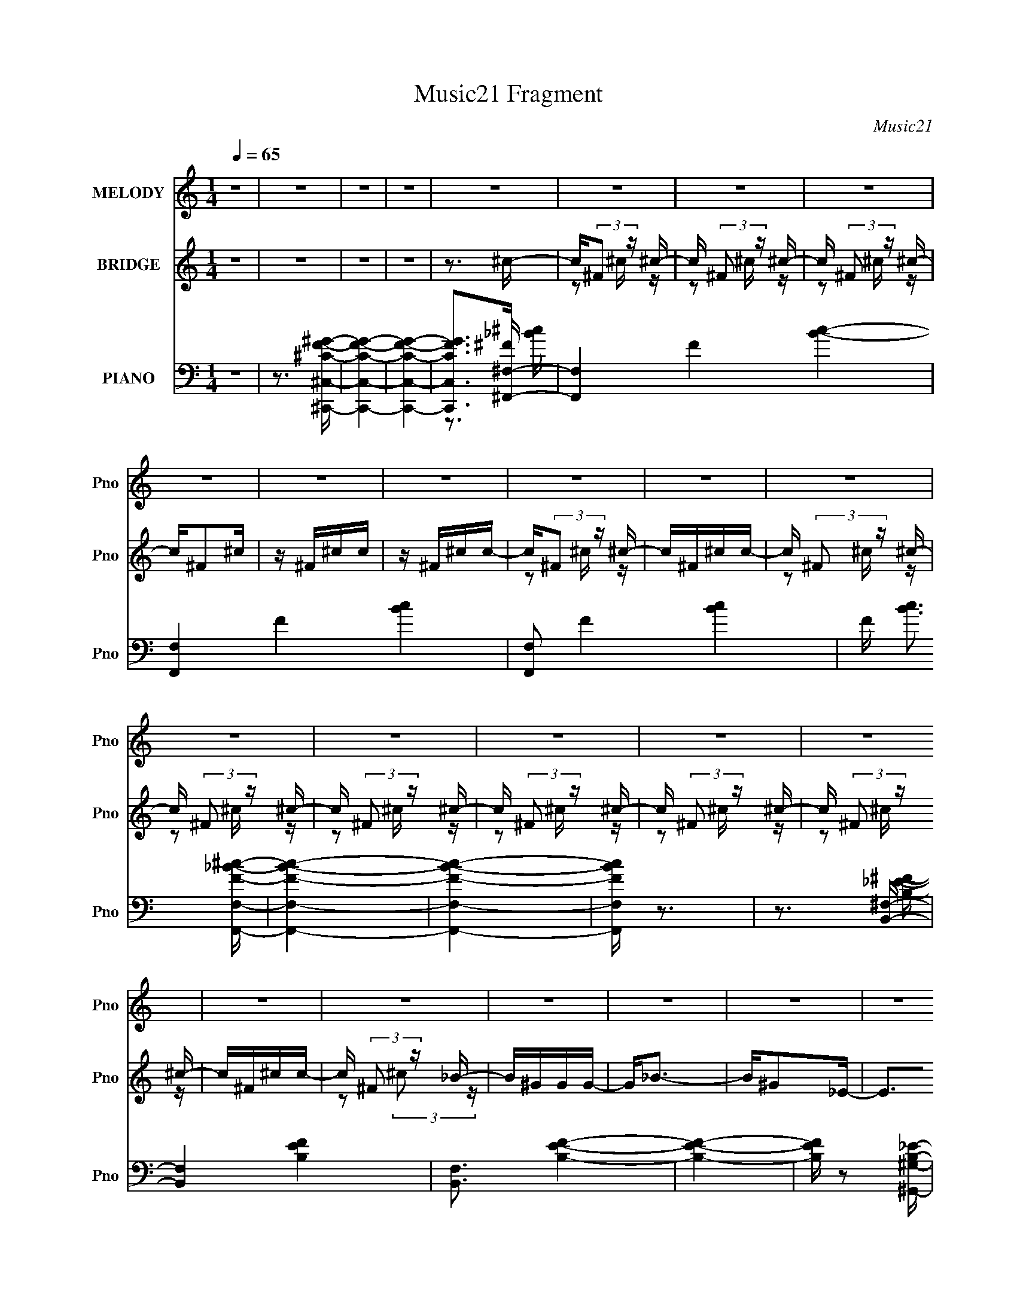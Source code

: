 X:1
T:Music21 Fragment
C:Music21
%%score 1 ( 2 3 ) ( 4 5 6 7 )
L:1/16
Q:1/4=65
M:1/4
I:linebreak $
K:none
V:1 treble nm="MELODY" snm="Pno"
V:2 treble nm="BRIDGE" snm="Pno"
V:3 treble 
L:1/4
V:4 bass nm="PIANO" snm="Pno"
V:5 bass 
V:6 bass 
V:7 bass 
V:1
 z4 | z4 | z4 | z4 | z4 | z4 | z4 | z4 | z4 | z4 | z4 | z4 | z4 | z4 | z4 | z4 | z4 | z4 | z4 | %19
 z4 | z4 | z4 | z4 | z4 | z4 | z4 | z4 | z4 | z4 | z4 | z4 | z4 | z4 | z4 | z4 | z4 | z4 | %37
 ^C_B^G z | ^C_B^G2 | z3 ^c- | c2 z ^F- | F2_E2- | E4- | E4- | E2 z2 | ^C_B^G z | ^C_B^G2- | %47
 G2 z F | ^F2 z ^c- | c4- | c4- | c4 | z2 ^F^c- | c4 | _e2>^G2- | G4- | G z2 ^G | z ^F^G z | %58
 _B2>^F2- | F3 z | z3 B | z _B=B z | ^f2 z B- | B z _B2 | z ^F^G2- | G2 z2 | z4 | z4 | z4 | %69
 ^C_B^G z | ^C_B^G2 | z3 ^c- | c2 z ^F- | F2_E2- | E4- | E4- | E2 z2 | ^C_B^G z | ^C_B^G2- | %79
 G2^C^c- | B (3:2:1c/ z [_B=B] _B- | B4- | B z3 | z4 | z2 ^F^c- | c4 | _e2>^G2- | G4- | G z2 ^G | %89
 z ^F^G z | _B2>^F2- | F3 z | z ^G_B=B- | BB2^G- | G^F z _E | z ^F z F | z ^GG2 | ^F4- | F4 | %99
 z3 ^f | f^f=f^c | z _BBB | ^G z _B2- | B2 z ^f | f^f=f^c | z _BBB | ^G z _B2- | B2 z2 | z ^cc_e | %109
 z ^cc2 | z2 ^c_e | z ^c z ^F | ^c z _B^G- | G4- | G4 | z3 ^f | f^f=f^c- | c_BBB | ^G z _B2 | %119
 z3 ^f | f^f=f^c- | c_B z B | ^G z _B2- | B z3 | z2 ^c_e- | e^cc2- | c z ^c_e- | e^c z _B | %128
 z ^c^G2 | z ^F3- | F4 | z4 | z4 | ^C_B^G z | ^C_B^G2 | z3 ^c- | c2 z ^F- | F2_E2- | E4- | E4- | %140
 E2 z2 | ^C_B^G z | ^C_B^G2- | G2^C^c | B_B=B_B- | B4- | B2 z2 | z4 | z2 ^F^c- | c4 | _e2>^G2- | %151
 G4- | G z2 ^G- | G2 z ^c | z F^G2 | ^F4- | (3:2:1F2 ^G _B =B | z _B z ^G | z ^F z _E | z ^F z F | %160
 z ^GG z | ^F4- | F4 | z4 | z4 | z4 | z4 | z4 | z4 | z4 | z4 | z4 | z4 | z4 | z4 | z4 | z4 | z4 | %178
 z4 | z4 | z4 | z4 | z4 | z4 | z4 | z4 | z4 | z4 | z4 | z4 | z4 | z4 | z4 | z4 | z4 | z3 ^f | %196
 f^f=f^c | z _BBB | ^G z _B2- | B2 z ^f | f^f=f^c | z _BBB | ^G z _B2- | B2 z2 | z ^cc_e | z ^cc2 | %206
 z2 ^c_e | z ^c z ^F | ^c z _B^G- | G4- | G4 | z3 ^f | f^f=f^c- | c_BBB | ^G z _B2 | z3 ^f | %216
 f^f=f^c- | c_B z B | ^G z _B2- | B z3 | z2 ^c_e- | e^cc2- | c z ^c_e- | e^c z _B | z ^c^G2 | %225
 z ^F3- | F4 | z3 ^f | f^f=f^c | z _BBB | ^G z _B2- | B2 z ^f | f^f=f^c | z _BBB | ^G z _B2- | %235
 B2 z2 | z ^cc_e | z ^cc2 | z2 ^c_e | z ^c z2 | z2 _B z | ^c4- | c2 z2 | z2 ^G z | z ^F3- | F4- | %246
 F4- | F z3 |] %248
V:2
 z4 | z4 | z4 | z4 | z3 ^c- | c(3:2:2^F2 z ^c- | c (3:2:2^F2 z ^c- | c (3:2:2^F2 z ^c- | c^F2^c | %9
 z ^F^cc | z ^F^cc- | c(3:2:2^F2 z ^c- | c^F^cc- | c (3:2:2^F2 z ^c- | c (3:2:2^F2 z ^c- | %15
 c (3:2:2^F2 z ^c- | c (3:2:2^F2 z ^c- | c (3:2:2^F2 z ^c- | c (3:2:2^F2 z ^c- | c^F^cc- | %20
 c (3:2:2^F2 z _B- | B^GGG- | G2<_B2- | B^G2_E- | E2>^G2- | G3 ^F2 ^C- | C2<^G2- | G2<_B2- | %28
 B z _B,[_E_B]- | [EB]^G z G- | G2<_B2 | z ^G z G | z ^C2^G- | (6:5:1G2 ^F3 | z ^C3- | C z3 | z4 | %37
 z4 | z4 | z4 | z4 | z4 | z2 B,^C | E z [F,F] z | (3:2:4F2 z ^G2 z | B3 z | z4 | z4 | z4 | z4 | %50
 z4 | z2 [f'^f']=f' | _e'^c'2 z | z4 | z4 | z4 | z4 | z4 | z4 | ^Ff^c2 | z4 | z4 | z4 | z4 | z4 | %65
 z ^C,(3:2:2^C2 z | F ^C(3:2:2^F2 z | F4 | z4 | z4 | z4 | z4 | z4 | z4 | z2 [B,^C] z | %75
 (6:5:2E2 z/ F2- | [FF](3:2:2^F2 z _B- | B4- | B z3 | z4 | z4 | z4 | z4 | z4 | z4 | z4 | z4 | z4 | %88
 z4 | z4 | z4 | z4 | z4 | z4 | z4 | z4 | z4 | z4 | z4 | z4 | z4 | z4 | z4 | z4 | z4 | z4 | z4 | %107
 z4 | z4 | z4 | z4 | z4 | z4 | z4 | z4 | z4 | z4 | z4 | z4 | z4 | z4 | z4 | z4 | z4 | z4 | z4 | %126
 z4 | z4 | z4 | z4 | z4 | z4 | z4 | z4 | z4 | z4 | z4 | z4 | z4 | z4 | z4 | z4 | z4 | z4 | z4 | %145
 z4 | z4 | z4 | z4 | z4 | z4 | z4 | z4 | z4 | z4 | z4 | z4 | z4 | z4 | z4 | z4 | z4 | z4 | z4 | %164
 z3 d- | d4- | d3 z | z4 | z3 ^c- | c4- | c4- | c4- | c2 z _B- | B4- | B4 ^c- | c3 B _B ^F- | %176
 F^G z G- | G4 | z4 | z3 [^F^G] | _B[=B^c]_e^f- | f3 z | z3 f- | f^f2^g- | gf'2^c'- | c'4- | %186
 c'2>_e'2 | e'_e'^c'b- | _b (3:2:1b/ b2 =b- | b4- | b2 _e z e | f(3:2:2^f2 z _b | b^c'_e'c'- | %193
 c'4 b- | b2>_b2- | b2>^g2- | g2>^f2- | f4- | f3 z | z B2^c- | c2 z2 | z4 | z4 | z4 | z4 | z4 | %206
 z4 | z4 | z4 | z4 | z4 | z4 | z4 | z4 | z4 | z4 | z4 | z4 | z4 | z4 | z4 | z4 | z4 | z4 | z4 | %225
 z4 | z4 | z4 | z4 | z4 | z4 | z4 | z4 | z4 | z4 | z4 | z4 | z4 | z4 | z4 | z4 | z4 | z4 | z4 | %244
 z4 | z4 | z3 ^c- | c(3:2:2^F2 z ^c- | c (3:2:2^F2 z ^c- | c (3:2:2^F2 z ^c- | c^F2^c | z ^F^cc | %252
 z ^F^cc- | c(3:2:2^F2 z ^c- | c^F^cc- | c (3:2:2^F2 z ^c- | c (3:2:2^F2 z ^c- | %257
 c (3:2:2^F2 z ^c- | c (3:2:2^F2 z ^c- | c (3:2:2^F2 z ^c- | c (3:2:2^F2 z ^c- | c^F^cc- | %262
 c (3:2:2^F2 z2 |] %263
V:3
 x | x | x | x | x | z/ ^c/4 z/4 | z/ ^c/4 z/4 | z/ ^c/4 z/4 | x | x | x | z/ ^c/4 z/4 | x | %13
 z/ ^c/4 z/4 | z/ ^c/4 z/4 | z/ ^c/4 z/4 | z/ ^c/4 z/4 | z/ ^c/4 z/4 | z/ ^c/4 z/4 | x | %20
 z/ (3:2:2^c/ z/4 | x | x | x | x | x3/2 | x | x | x | x | x | x | x | x7/6 | x | x | x | x | x | %39
 x | x | x | z3/4 _E/4- | x | z/4 ^F/4 z/4 _B/4- | x | x | x | x | x | x | x | x | x | x | x | x | %57
 x | x | x | x | x | x | x | x | z3/4 ^F/4- | z3/4 F/4- | x | x | x | x | x | x | x | %74
 (3:2:2z _E/- | x | z/ ^G/4 z/4 | x | x | x | x | x | x | x | x | x | x | x | x | x | x | x | x | %93
 x | x | x | x | x | x | x | x | x | x | x | x | x | x | x | x | x | x | x | x | x | x | x | x | %117
 x | x | x | x | x | x | x | x | x | x | x | x | x | x | x | x | x | x | x | x | x | x | x | x | %141
 x | x | x | x | x | x | x | x | x | x | x | x | x | x | x | x | x | x | x | x | x | x | x | x | %165
 x | x | x | x | x | x | x | x | x | x5/4 | x3/2 | x | x | x | x | x | x | x | x | x | x | x | x | %188
 x13/12 | x | x5/4 | z/ ^g/4 z/4 | x | x5/4 | x | x | x | x | x | x | x | x | x | x | x | x | x | %207
 x | x | x | x | x | x | x | x | x | x | x | x | x | x | x | x | x | x | x | x | x | x | x | x | %231
 x | x | x | x | x | x | x | x | x | x | x | x | x | x | x | x | z/ ^c/4 z/4 | z/ ^c/4 z/4 | %249
 z/ ^c/4 z/4 | x | x | x | z/ ^c/4 z/4 | x | z/ ^c/4 z/4 | z/ ^c/4 z/4 | z/ ^c/4 z/4 | %258
 z/ ^c/4 z/4 | z/ ^c/4 z/4 | z/ ^c/4 z/4 | x | z/ ^c/4 z/4 |] %263
V:4
 z4 | z3 [^C,,^C,^CF^G]- | [C,,C,CFG]4- | [C,,C,CFG]4- | [C,,C,CFG]2>[^F,,^F,]2- | %5
 [F,,F,]4- F4- [Bc]4- | [F,,F,]4- F4- [Bc]4- | [F,,F,]2 F4- [Bc]4- | F [Bc]3 [F,,F,F_B^c]- | %9
 [F,,F,FBc]4- | [F,,F,FBc]4- | [F,,F,FBc] z3 | z3 [B,,^F,]- | [B,,F,]4- [B,EF]4- | %14
 [B,,F,]3 [B,EF]4- | [B,EF]4- | [B,EF] z2 [^G,,^G,B,_E]- | [G,,G,B,E]4- | [G,,G,B,E]4- | %19
 [G,,G,B,E]4 | z3 _E,- | E,4- [EFB]2 [^F_B]- | (3:2:1E,/ [FB] _E2 B,,- | (24:13:1[B,,^F,]8 | %24
 F3 _E2 ^C,- | [C,^G,]6 | [F^G,]4- F | G, [C^G,] [^G,C,-] [C,G,F]3- C, | [G,F] [CF] z2 _E,,- | %29
 (24:13:1[E,,_B,,]8 | E, [EF]3 _B,2 B,,- | (24:13:1[B,,^F,]8 | [EF]2 B,2 ^C,- | [C,^G,]6 | %34
 [CF^G,]4- [CF] | G,3 (24:13:1[C,^G,]8 | C3 F2 ^F,,- | [F,,^C,-]6 | C, F3 _B,2 F,,- | %39
 F,,4- F,2 [_B,^C]- | (3:2:1F,,/ [B,C]3 F,2 B,,- | B,,4- B,2 [_E^F]- | B,, [EF]2 B,2 ^C,- | %43
 C,4- ^G,2 [^CF]- | C, [CF]3 ^G,2 ^F,,- | (24:17:1[F,,^C,-]8 | C, [CF]3 _B,2 F,,- | %47
 (24:17:1[F,,_B,]8 | [C_B,]2>_E,,2- | [E,,_E,-]6 | [E,^F,-]3 [^F,B,E]- [B,E]3- [B,E] | %51
 (12:11:1[F,_E,-]4 [_E,-E,,]/3 E,,11/3 | [E,^F,] (3:2:2[^F,E]/ (2:2:1[E_E]8/5 _E2/3<B,,2/3- | %53
 [B,,-^F,]4 B,, | [EF]2 B,2 ^C,- | (24:17:1[C,^G,-]8 | G, F2 ^C2 _B,,- | B,,4- _B,2 F- | %58
 (3:2:1B,,/ [F^C]3 (3:2:2^C/ z/ | [E,,_B,,]4- E,, | B,, E, [B,E]3 ^F,2 ^G,,- | [G,,^G,]7 | %62
 E3 B,2 C,- | [C,^G,]4 | E3 C2 ^C,- | (48:37:1[C,^G,]16 | (6:5:1[F^G,-]2 ^G,7/3- | %67
 (12:11:1G,4 [CFG]3 [F^G]- | ^G, [FG]3 ^C2 ^F,,- | [F,,^C,-]6 | C, F3 _B,2 F,,- | %71
 F,,4- F,2 [_B,^C]- | (3:2:1F,,/ [B,C]3 F,2 B,,- | B,,4- B,2 [_E^F]- | B,, [EF]2 B,2 ^C,- | %75
 C,4- ^G,2 [^CF]- | C, [CF]3 ^G,2 ^F,,- | (24:17:1[F,,^C,-]8 | C, [CF]3 _B,2 F,,- | %79
 (24:17:1[F,,_B,]8 | [C_B,]2>_E,,2- | [E,,_E,-]6 | [E,^F,-]3 [^F,B,E]- [B,E]3- [B,E] | %83
 (12:11:1[F,_E,-]4 [_E,-E,,]/3 E,,11/3 | [E,^F,] (3:2:2[^F,E]/ (2:2:1[E_E]8/5 _E2/3<B,,2/3- | %85
 [B,,-^F,]4 B,, | [EF]2 B,2 ^C,- | (24:17:1[C,^G,-]8 | G, F2 ^C2 _B,,- | B,,4- _B,2 F- | %90
 (3:2:1B,,/ [F^C]3 (3:2:2^C/ z/ | [E,,_B,,]4- E,, | B,, E, [B,E]3 ^F,2 [^G,,^G,B,_E]- | %93
 [G,,G,B,E] z2 [_B,,_B,^CF]- | [B,,B,CF] z2 [B,,B,_E^F]- | [B,,B,EF] x2 [^C,F^G]- | %96
 [C,FG]2 [CFG^F,,-]2 | (48:41:1[F,,^C,-]16 [CFB] | C [C,^F,]8- C,3 | (12:11:1F,4 B,4 C4- F3 ^F- | %100
 (6:5:1[C^F,]2 [F^C^F,,-]3 | [F,,^C,-]6 | [C,^F,]3 [F^F,,-]2 | (24:13:2[F,,^C,]8 C | %104
 ^F, (6:5:1F2 ^C _B, _E,,- | [E,,_B,,-]6 | (3:2:1[B,,_E,]4 [E^C,,-^C-E-^G-]3 | %107
 [C,,CEG] C,3 [^F,,^F,_B,^C]- | [F,,F,B,C]2>B,,2- | (24:13:1[B,,^F,]8 | [F^F,_E]2_E^G,,- | %111
 [G,,^G,_E-]6 | [E^G,] (3:2:2^G,/ z _E^C,- | [C,^G,G,]3 (3:2:2G,/ z | [F^C,]2 (3:2:2^C, z/ C,- | %115
 [C,^G,G,]4 | (6:5:1[F^G,_E]2(3:2:2_E z ^F,,- | [F,,^C,-]7 | [C,^F,]3 [^F,F-] F3- F | %119
 [C^C,-] [^C,-B,F,,-]3 F,,2- F,, | [C,^F,] [F^C_E,,-]3 | [E,,_E,_B,_E-]6 | [E_E,]2>[^C,,^C,E^G]2- | %123
 [C,,C,EGE,^G,^C]3 (3:2:1[CE,,-E,-^F-_B-]/[E,,E,^F_B]2/3- | [E,,E,FB^F,^C]4 (6:5:1C2 | %125
 (24:13:1[B,,^F,^F-]8 | [F^F,_E]2_E2 | [G,,_E,]3 ^C,- | [C,^G,] (3:2:4^G,/ z F2 z | [F,,^C,-]6 | %130
 [C,^F,-]3 [^F,F]- F7- F2 | F,4- C2 B,4- F,,4- ^C | F,2 B, F,,2 z ^F,,- | [F,,^C,]4- F,, | %134
 (3:2:1C,2 F3 ^C2 F,,- | F,,4- _B, ^C2- | (6:5:1F,,2 C3 F2 B,,- | [B,,-B,]4 B,, | [F^F,_E]3 ^C,- | %139
 (24:13:1[C,^G,F]8 | ^C_B,^G,^F,,- | F,,4- ^C,3- | (6:5:1F,,2 C, F, C3 _B,2 F,,- | %143
 F,,4 F,2 [_B,^C]- | [B,C]2>_E,,2- | [E,,_B,,-]7 | [B,,_E,]3 (24:17:1[E_E,,-]8 | %147
 (24:13:1[E,,_E,]8 B, F,3 | E _B, z B,,- | [B,,^F,-]6 E3 | F,3 F3 B,2 ^C,- | (24:17:1[C,^G,G,]8 | %152
 [CF]3 ^G,2 _B,,- | B,,4- _B,2 [^CF]- | (3:2:1B,,/ [CF]3 _B,2 _E,,- | [E,,-_B,,]4 E,, | %156
 _E, [B,E]2 ^F, z ^G,,- | (24:13:1[G,,^G,]8 | E^C2[B,,B,_E^F]- | [B,,B,EF] x2 [^C,^G,F]- | %160
 [C,G,F]2 C3 ^F,,- | [F,,^C,-]6 | [C,^F,-]3 [^F,C]- C7- C3 | F,4 F,,4- ^F- | F,,3 F3 B,,- | %165
 [B,,^F,]7 | [F-^F,B,,-]4 F | (24:13:2[B,,^F,]8 D | F3 D2 _B,,- | [B,,^F,]7 | (12:7:1[F^F,_B,,-]8 | %171
 [B,,^F,]3 (3:2:1C x/3 | F3 ^C2 ^G,,- | [G,,_E,]7 | [E_E,]6 | [G,^G,,-] [^G,,-G]3 | %176
 [G,,_E,] (3:2:1[_E,E]/ [EB,_B,,-]8/3 | B,,4- _B, ^C2- | (48:25:1[B,,_E,F-]16 C | [FF,] F,^C2- | %180
 C (3:2:2_B,2 z B,,- | (48:37:1[B,,^F,]16 | [E^F,-] [^F,-F]3 | %183
 (3:2:1[F,_E^F]2 [_E^F]2/3(3:2:2^F,2 z | ^F, [EF] B,2 _B,,- | [B,,_B,B,-^C-F-]7 | %186
 (6:5:1[B,CFF,]2 (3:2:2F, z _E,- | (24:13:1[E,_EG,_B,]8 | [GB]3 _E2 ^G,,- | [G,,^G,]6 | %190
 [E^G,B,]2>B,,2- | [B,EFA] [B,,-^F,]4 B,, | [B,EFA] ^F,2^C,- | C,4- [CG] ^G,2 [F^G]- | %194
 [C,^G,]2 [FGF]^C,- | C,3 [CFG]2 ^G- | (6:5:1[G^C,]2 (3:2:2^C,3/2 z/ ^F,,- | [F,,^C,-]6 | %198
 [C,^F,]3 [F^F,,-]2 | (24:13:2[F,,^C,]8 C | ^F, (6:5:1F2 ^C _B, _E,,- | [E,,_B,,-]6 | %202
 (3:2:1[B,,_E,]4 [EE,,-]3 | [E,,^F,]2>^F,,2- | [F,,^F,]2^CB,,- | (24:13:1[B,,^F,]8 | %206
 [F^F,_E]2_E^G,,- | [G,,^G,_E-]6 | [E^G,] (3:2:2^G,/ z _E^C,- | [C,^G,G,]3 (3:2:2G,/ z | %210
 [F^C,]2 (3:2:2^C, z/ C,- | [C,^G,G,]4 | (6:5:1[F^G,_E]2(3:2:2_E z ^F,,- | [F,,^C,-]7 | %214
 [C,^F,]3 [^F,F-] F3- F | [C^C,-] [^C,-B,F,,-]3 F,,2- F,, | [C,^F,] [F^C_E,,-]3 | [E,,_E,_B,_E-]6 | %218
 [E_E,]2>^C,2- | (6:5:1[C,E,]2 E,4/3E,,- | [E,,^F,]2(3:2:2^C2 z | (24:13:1[B,,^F,^F-]8 | %222
 [F^F,_E]2_E2 | [G,,_E,]3 ^C,- | [C,^G,] (3:2:4^G,/ z F2 z | [F,,^C,-]6 | %226
 [C,^F,-]3 [^F,F]- F7- F2 | F,4- C2 B,4- F,,4- ^C | F,2 B, F,,2 z ^F,,- | (48:37:1[F,,^F,]16 | %230
 [F^C]4- F | C (3:2:1B, [F,_B,]3 | [F^C_B,]2(3:2:2_B,/ z _E,,- | [E,,_B,,-]7 | %234
 [B,,_B,-]3 [_B,-E,] (24:23:1E,160/23 E4- E | B, E,,4- F,3 [_B,_E]- | (3:2:1E,,/ [B,E] z2 ^G,,- | %237
 [G,,_E,]4- G,, | E, [EGB,]3 | [C,,^C,]16- C,,3 | [C,^G,-]15 F,15 | G,4- C4- | G,4- C4- | %243
 G,3 [C^F,,-^F,-_B,-]3 | [F,,F,B,]4- | [F,,F,B,]4- | [F,,F,B,] x2 [^F,,^F,]- | %247
 [F,,F,]4- F4- [Bc]4- | [F,,F,]4- F4- [Bc]4- | [F,,F,]2 F4- [Bc]4- | F [Bc]3 [F,,F,F_B^c]- | %251
 [F,,F,FBc]4- | [F,,F,FBc]4- | [F,,F,FBc] z3 | z3 [B,,^F,]- | [B,,F,]4- [B,EF]4- | %256
 [B,,F,]3 [B,EF]4- | [B,EF]4- | [B,EF] z2 [^G,,^G,B,_E]- | [G,,G,B,E]4- | [G,,G,B,E]4- | %261
 [G,,G,B,E]4 | z3 [^C,,^C,]- | [C,,C,]4- [G,C]4- F4- | [C,,C,]4- [G,C]4- F2 F- | %265
 [C,,C,]4- [G,C]3 F2 [^CF]- | [C,,C,^G,]3 [CF^C,,]3 | [C,CFG]4- | [C,CFG]4- | [C,CFG]4- | %270
 [C,CFG]2 z2 |] %271
V:5
 x4 | x4 | x4 | x4 | z3 ^F- | x12 | x12 | x10 | x5 | x4 | x4 | x4 | z3 [B,_E^F]- | x8 | x7 | x4 | %16
 x4 | x4 | x4 | x4 | z3 [_E^F_B]- | x7 | x13/3 | z3 ^F- x/3 | x6 | z3 F- x2 | z2 ^C2- x | %27
 z3 [^CF]- x3 | x5 | z3 _E,- x/3 | x7 | z3 [_E^F]- x/3 | x5 | z3 [^CF]- x2 | z3 ^C,- x | %35
 z3 ^C- x10/3 | x6 | z3 ^F- x2 | x7 | x7 | x19/3 | x7 | x6 | x7 | x7 | z3 ^F, x5/3 | x7 | %47
 z3 ^C- x5/3 | z2 _E,, z | z3 [_B,_E]- x2 | z3 _E,,- x4 | z3 _E- x11/3 | z _B,2 z | z3 [_E^F]- x | %54
 x5 | z3 F- x5/3 | x6 | x7 | z3 _E,,- | z3 _E,- x | x8 | z3 _E- x3 | x6 | z3 _E- | x6 | %65
 z3 ^F- x25/3 | z3 [^CF^G]- | x23/3 | x7 | z3 ^F- x2 | x7 | x7 | x19/3 | x7 | x6 | x7 | x7 | %77
 z3 ^F, x5/3 | x7 | z3 ^C- x5/3 | z2 _E,, z | z3 [_B,_E]- x2 | z3 _E,,- x4 | z3 _E- x11/3 | %84
 z _B,2 z | z3 [_E^F]- x | x5 | z3 F- x5/3 | x6 | x7 | z3 _E,,- | z3 _E,- x | x8 | x4 | x4 | %95
 z3 [^CF^G]- | z3 [^C^F_B]- | z3 ^C- x32/3 | z3 _B,- x8 | x47/3 | z _B,2 z x2/3 | z ^F,2^F- x2 | %102
 z _B,2 z x | z ^F,2^F- x | x17/3 | z (3:2:2_E,4 z/ x2 | z (3:2:2_B,2 z ^C,- x5/3 | x5 | x4 | %109
 z (3:2:2B,4 z/ x/3 | z2 B, z | z2 (3:2:2B,2 z x2 | z (3:2:2B,2 z2 | z ^C2F- | z _E2 z | z ^C2F- | %116
 z2 ^C z | z ^F,2^F- x3 | z ^C3- x4 | z ^F,2^F- x3 | z2 _B, z | z (3:2:2^F,2 z2 x2 | z _B,2^C- | %123
 z3 ^C- | z (3:2:2_B,2 z B,,- x5/3 | z B,2 z x/3 | z2 B,2 | z (3:2:2^G,2 z2 | z ^C2^F,,- | %129
 z ^F,2^F- x2 | z ^C3- x9 | x15 | x7 | z (3:2:2^F,4 z/ x | x22/3 | x7 | x23/3 | z2 ^F2- x | %138
 z2 B, z | z ^C z2 x/3 | x4 | z3 ^F,- x3 | x29/3 | x7 | x4 | z3 _E- x3 | z _B,3- x14/3 | %147
 z3 _E- x13/3 | z3 _E- | z3 ^F- x5 | x9 | z3 [^CF]- x5/3 | x6 | x7 | x19/3 | z3 [_B,_E]- x | x6 | %157
 z3 _E- x/3 | x4 | z3 ^C- | x6 | z3 ^C- x2 | z3 ^F,,- x10 | x9 | x7 | z B,2 z x3 | z2 D2- x | %167
 z B,2 z x | x6 | z _B,2 z x3 | z (3:2:2_B,4 z/ x2/3 | z (3:2:2_B,2 z2 | x6 | z (3:2:2^G,4 z/ x3 | %174
 z ^G,3- x2 | z (3:2:2_E,4 z/ | z (3:2:2^G,2 z2 | x7 | z _B, z2 x16/3 | z (3:2:2_B,2 z2 | z2 ^C z | %181
 z B,2_E- x25/3 | z (3:2:2B,4 z/ | z3 [_E^F]- | x5 | z3 ^F x3 | z2 [_B,^CF] z | z3 [G_B]- x/3 | %188
 x6 | z B,3 x2 | z ^G2[B,_E^FA]- | z3 [B,_E^FA]- x2 | z3 [^C^G]- | x8 | z ^C z [CF^G]- | x6 | %196
 z ^C2 z | z ^F,2^F- x2 | z _B,2 z x | z ^F,2^F- x | x17/3 | z (3:2:2_E,4 z/ x2 | %202
 z (3:2:2_B,2 z2 x5/3 | z (3:2:2_B,4 z/ | z _B,2 z | z (3:2:2B,4 z/ x/3 | z2 B, z | %207
 z2 (3:2:2B,2 z x2 | z (3:2:2B,2 z2 | z ^C2F- | z _E2 z | z ^C2F- | z2 ^C z | z ^F,2^F- x3 | %214
 z ^C3- x4 | z ^F,2^F- x3 | z2 _B, z | z (3:2:2^F,2 z2 x2 | z _B,2[^G,^C] | z (3:2:2^G,2 z2 | %220
 z _B, z B,,- | z B,2 z x/3 | z2 B,2 | z (3:2:2^G,2 z2 | z ^C2^F,,- | z ^F,2^F- x2 | z ^C3- x9 | %227
 x15 | x7 | z3 ^F- x25/3 | z2 _B,2- x | z3 ^F- x2/3 | z2 ^C z | z _E,3- x3 | z3 _E,,- x35/3 | x9 | %236
 x13/3 | z3 ^G, x | z3 ^C,,- | z3 F,- x15 | z3 ^C- x26 | x8 | x8 | z3 ^C x2 | x4 | x4 | z3 ^F- | %247
 x12 | x12 | x10 | x5 | x4 | x4 | x4 | z3 [B,_E^F]- | x8 | x7 | x4 | x4 | x4 | x4 | x4 | %262
 z3 [^G,^C]- | x12 | x11 | x10 | z3 [^C,^CF^G]- x2 | x4 | x4 | x4 | x4 |] %271
V:6
 x4 | x4 | x4 | x4 | z3 [_B^c]- | x12 | x12 | x10 | x5 | x4 | x4 | x4 | x4 | x8 | x7 | x4 | x4 | %17
 x4 | x4 | x4 | x4 | x7 | x13/3 | x13/3 | x6 | x6 | z3 ^C,- x | x7 | x5 | z3 [_E^F]- x/3 | x7 | %31
 x13/3 | x5 | x6 | x5 | z3 F- x10/3 | x6 | x6 | x7 | x7 | x19/3 | x7 | x6 | x7 | x7 | %45
 z3 [^C^F]- x5/3 | x7 | x17/3 | x4 | x6 | x8 | x23/3 | x4 | x5 | x5 | x17/3 | x6 | x7 | x4 | %59
 z3 [_B,_E]- x | x8 | x7 | x6 | x4 | x6 | x37/3 | x4 | x23/3 | x7 | x6 | x7 | x7 | x19/3 | x7 | %74
 x6 | x7 | x7 | z3 [^C^F]- x5/3 | x7 | x17/3 | x4 | x6 | x8 | x23/3 | x4 | x5 | x5 | x17/3 | x6 | %89
 x7 | x4 | z3 [_B,_E]- x | x8 | x4 | x4 | x4 | x4 | x44/3 | z3 ^C- x8 | x47/3 | x14/3 | %101
 z2 (3:2:2_B,2 z x2 | z2 ^C2- x | z2 (3:2:2_B,2 z x | x17/3 | z2 ^F,_E- x2 | z2 ^F, z x5/3 | x5 | %108
 x4 | z2 (3:2:2_E2 z x/3 | x4 | x6 | x4 | x4 | z2 ^C2 | x4 | x4 | z2 (3:2:2_B,2 z x3 | %118
 z2 _B,2- x4 | z2 (3:2:2_B,2 z x3 | x4 | x6 | z2 ^F, z | x4 | x17/3 | z2 _E z x/3 | z3 ^G,,- | %127
 z2 B, z | x4 | z2 _B, z x2 | z2 _B,2- x9 | x15 | x7 | z2 (3:2:2_B,2 z x | x22/3 | x7 | x23/3 | %137
 x5 | x4 | x13/3 | x4 | z3 ^C- x3 | x29/3 | x7 | x4 | x7 | z2 ^F,2- x14/3 | x25/3 | x4 | x9 | x9 | %151
 x17/3 | x6 | x7 | x19/3 | x5 | x6 | x13/3 | x4 | x4 | x6 | x6 | x14 | x9 | x7 | z2 ^F2- x3 | x5 | %167
 z2 ^F2- x | x6 | z2 F2- x3 | z2 ^C2- x2/3 | z2 F2- | x6 | z2 _E2- x3 | z2 ^G2- x2 | %175
 z2 (3:2:2^G,2 z | x4 | x7 | x28/3 | x4 | x4 | z2 ^F2- x25/3 | z2 [_E^F]2 | x4 | x5 | x7 | x4 | %187
 x13/3 | x6 | z2 _E2- x2 | x4 | x6 | x4 | x8 | x4 | x6 | z2 (3:2:2[F^G]2 z | z2 (3:2:2_B,2 z x2 | %198
 z2 ^C2- x | z2 (3:2:2_B,2 z x | x17/3 | z2 ^F,_E- x2 | z2 ^F, z x5/3 | z2 ^C z | x4 | %205
 z2 (3:2:2_E2 z x/3 | x4 | x6 | x4 | x4 | z2 ^C2 | x4 | x4 | z2 (3:2:2_B,2 z x3 | z2 _B,2- x4 | %215
 z2 (3:2:2_B,2 z x3 | x4 | x6 | z2 ^F, z | z2 ^C2 | x4 | z2 _E z x/3 | z3 ^G,,- | z2 B, z | x4 | %225
 z2 _B, z x2 | z2 _B,2- x9 | x15 | x7 | x37/3 | z3 ^F,- x | x14/3 | x4 | z2 _E2- x3 | %234
 z3 ^F,- x35/3 | x9 | x13/3 | z3 [_E^G]- x | x4 | x19 | x30 | x8 | x8 | x6 | x4 | x4 | z3 [_B^c]- | %247
 x12 | x12 | x10 | x5 | x4 | x4 | x4 | x4 | x8 | x7 | x4 | x4 | x4 | x4 | x4 | z3 F- | x12 | x11 | %265
 x10 | x6 | x4 | x4 | x4 | x4 |] %271
V:7
 x4 | x4 | x4 | x4 | x4 | x12 | x12 | x10 | x5 | x4 | x4 | x4 | x4 | x8 | x7 | x4 | x4 | x4 | x4 | %19
 x4 | x4 | x7 | x13/3 | x13/3 | x6 | x6 | x5 | x7 | x5 | x13/3 | x7 | x13/3 | x5 | x6 | x5 | %35
 x22/3 | x6 | x6 | x7 | x7 | x19/3 | x7 | x6 | x7 | x7 | x17/3 | x7 | x17/3 | x4 | x6 | x8 | %51
 x23/3 | x4 | x5 | x5 | x17/3 | x6 | x7 | x4 | x5 | x8 | x7 | x6 | x4 | x6 | x37/3 | x4 | x23/3 | %68
 x7 | x6 | x7 | x7 | x19/3 | x7 | x6 | x7 | x7 | x17/3 | x7 | x17/3 | x4 | x6 | x8 | x23/3 | x4 | %85
 x5 | x5 | x17/3 | x6 | x7 | x4 | x5 | x8 | x4 | x4 | x4 | x4 | x44/3 | z3 ^F- x8 | x47/3 | x14/3 | %101
 x6 | x5 | x5 | x17/3 | x6 | x17/3 | x5 | x4 | z3 ^F- x/3 | x4 | x6 | x4 | x4 | x4 | x4 | x4 | x7 | %118
 z3 ^F,,- x4 | x7 | x4 | x6 | x4 | x4 | x17/3 | x13/3 | x4 | x4 | x4 | x6 | z3 ^F,,- x9 | x15 | %132
 x7 | z3 ^F- x | x22/3 | x7 | x23/3 | x5 | x4 | x13/3 | x4 | x7 | x29/3 | x7 | x4 | x7 | x26/3 | %147
 x25/3 | x4 | x9 | x9 | x17/3 | x6 | x7 | x19/3 | x5 | x6 | x13/3 | x4 | x4 | x6 | x6 | x14 | x9 | %164
 x7 | x7 | x5 | x5 | x6 | x7 | x14/3 | x4 | x6 | x7 | x6 | z3 _E- | x4 | x7 | x28/3 | x4 | x4 | %181
 x37/3 | x4 | x4 | x5 | x7 | x4 | x13/3 | x6 | x6 | x4 | x6 | x4 | x8 | x4 | x6 | x4 | x6 | x5 | %199
 x5 | x17/3 | x6 | x17/3 | x4 | x4 | z3 ^F- x/3 | x4 | x6 | x4 | x4 | x4 | x4 | x4 | x7 | %214
 z3 ^F,,- x4 | x7 | x4 | x6 | x4 | x4 | x4 | x13/3 | x4 | x4 | x4 | x6 | z3 ^F,,- x9 | x15 | x7 | %229
 x37/3 | x5 | x14/3 | x4 | x7 | x47/3 | x9 | x13/3 | x5 | x4 | x19 | x30 | x8 | x8 | x6 | x4 | x4 | %246
 x4 | x12 | x12 | x10 | x5 | x4 | x4 | x4 | x4 | x8 | x7 | x4 | x4 | x4 | x4 | x4 | x4 | x12 | %264
 x11 | x10 | x6 | x4 | x4 | x4 | x4 |] %271
